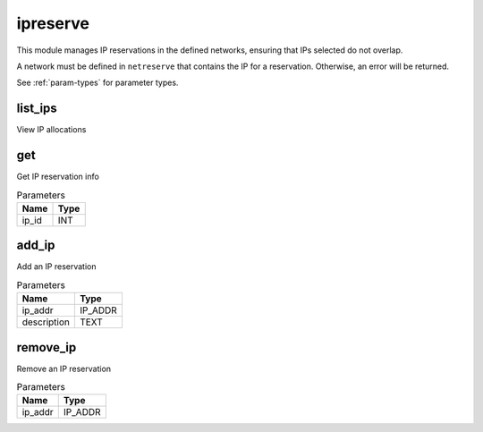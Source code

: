 .. _module-ipreserve:

ipreserve
=========

    
This module manages IP reservations in the defined networks, ensuring that IPs selected do not overlap. 

A network must be defined in ``netreserve`` that contains the IP for a reservation. Otherwise, an error will be returned.

See :ref:`param-types` for parameter types.

list_ips
^^^^^^^^

View IP allocations

get
^^^

Get IP reservation info

..  csv-table:: Parameters
    :header: "Name", "Type"

    "ip_id","INT"

add_ip
^^^^^^

Add an IP reservation

..  csv-table:: Parameters
    :header: "Name", "Type"

    "ip_addr","IP_ADDR"
    "description","TEXT"

remove_ip
^^^^^^^^^

Remove an IP reservation

..  csv-table:: Parameters
    :header: "Name", "Type"

    "ip_addr","IP_ADDR"

